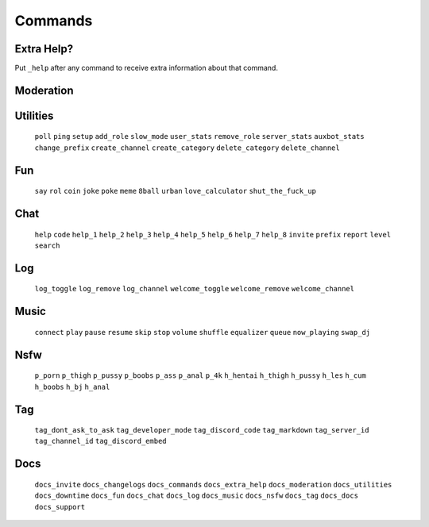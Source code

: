 Commands
========

Extra Help?
--------------------------------------------------------------------------------
Put ``_help`` after any command to receive extra information about that command.

Moderation
----------
.. code-block:: php
   :linenos:

       $GLOBALS['TYPO3_CONF_VARS']['FE']['addRootLineFields'] .= ',tx_realurl_pathsegment';

       // Adjust to your needs
       $domain = 'www.example.com';
       $rootPageUid = 123;
       $rssFeedPageType = 9818; // pageType of your RSS feed page

  ``ban``
  ``kick``
  ``warn``
  ``mute``
  ``purge``
  ``unban``
  ``unmute``
  ``soft_ban``
  ``user_warns``
  ``clear_warns``
  ``nsfw_toggle``
  ``level_toggle``
  ``change_nickname``
  ``warns_before_ban``
  ``current_nsfw_toggle``
  ``current_level_toggle``
  ``current_warns_before_ban``

Utilities
---------
  ``poll``
  ``ping``
  ``setup``
  ``add_role``
  ``slow_mode``
  ``user_stats``
  ``remove_role``
  ``server_stats``
  ``auxbot_stats``
  ``change_prefix``
  ``create_channel``
  ``create_category``
  ``delete_category``
  ``delete_channel``

Fun
---
  ``say``
  ``rol``
  ``coin``
  ``joke``
  ``poke``
  ``meme``
  ``8ball``
  ``urban``
  ``love_calculator``
  ``shut_the_fuck_up``

Chat
----
  ``help``
  ``code``
  ``help_1``
  ``help_2``
  ``help_3``
  ``help_4``
  ``help_5``
  ``help_6``
  ``help_7``
  ``help_8``
  ``invite``
  ``prefix``
  ``report``
  ``level``
  ``search``

Log
---
  ``log_toggle``
  ``log_remove``
  ``log_channel``
  ``welcome_toggle``
  ``welcome_remove``
  ``welcome_channel``

Music
-----
  ``connect``
  ``play``
  ``pause``
  ``resume``
  ``skip``
  ``stop``
  ``volume``
  ``shuffle``
  ``equalizer``
  ``queue``
  ``now_playing``
  ``swap_dj``

Nsfw
----
  ``p_porn``
  ``p_thigh``
  ``p_pussy``
  ``p_boobs``
  ``p_ass``
  ``p_anal``
  ``p_4k``
  ``h_hentai``
  ``h_thigh``
  ``h_pussy``
  ``h_les``
  ``h_cum``
  ``h_boobs``
  ``h_bj``
  ``h_anal``

Tag
---
  ``tag_dont_ask_to_ask``
  ``tag_developer_mode``
  ``tag_discord_code``
  ``tag_markdown``
  ``tag_server_id``
  ``tag_channel_id``
  ``tag_discord_embed``

Docs
----
  ``docs_invite``
  ``docs_changelogs``
  ``docs_commands``
  ``docs_extra_help``
  ``docs_moderation``
  ``docs_utilities``
  ``docs_downtime``
  ``docs_fun``
  ``docs_chat``
  ``docs_log``
  ``docs_music``
  ``docs_nsfw``
  ``docs_tag``
  ``docs_docs``
  ``docs_support``
